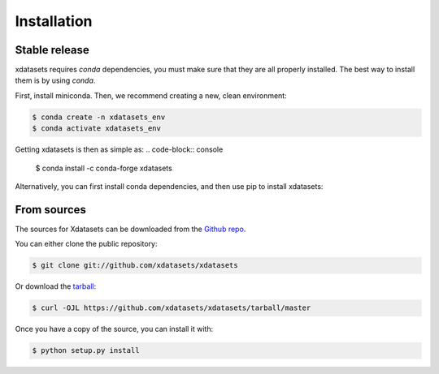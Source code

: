 .. highlight:: shell

============
Installation
============


Stable release
--------------
xdatasets requires `conda` dependencies, you must make sure that they are all properly installed.
The best way to install them is by using `conda`.

First, install miniconda. Then, we recommend creating a new, clean environment:

.. code-block:: console

    $ conda create -n xdatasets_env
    $ conda activate xdatasets_env

Getting xdatasets is then as simple as:
.. code-block:: console

    $ conda install -c conda-forge xdatasets


Alternatively, you can first install conda dependencies, and then use pip to install xdatasets:

.. code-block:: console
    $ conda install -c conda-forge xarray s3fs zarr cartopy geoviews intake intake-xarray=0.6.1 xesfm
    $ pip install xdatasets


From sources
------------

The sources for Xdatasets can be downloaded from the `Github repo`_.

You can either clone the public repository:

.. code-block:: console

    $ git clone git://github.com/xdatasets/xdatasets

Or download the `tarball`_:

.. code-block:: console

    $ curl -OJL https://github.com/xdatasets/xdatasets/tarball/master

Once you have a copy of the source, you can install it with:

.. code-block:: console

    $ python setup.py install


.. _Github repo: https://github.com/xdatasets/xdatasets
.. _tarball: https://github.com/xdatasets/xdatasets/tarball/master
